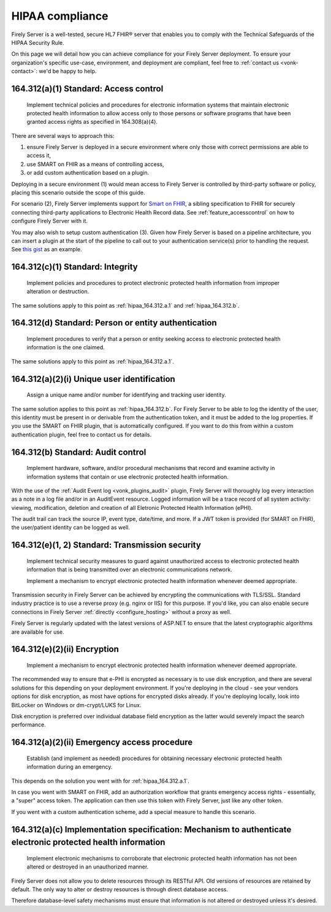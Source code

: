 .. _hipaa:

HIPAA compliance
================

Firely Server is a well-tested, secure HL7 FHIR® server that enables you to comply with the Technical Safeguards of the HIPAA Security Rule.

On this page we will detail how you can achieve compliance for your Firely Server deployment. To ensure your organization's specific use-case, environment, and deployment are compliant, feel free to :ref:`contact us <vonk-contact>`: we'd be happy to help.

.. _hipaa_164.312.a.1:

164.312(a)(1) Standard: Access control
--------------------------------------

   Implement technical policies and procedures for electronic information systems that maintain electronic protected health information to allow access only to those persons or software programs that have been granted access rights as specified in 164.308(a)(4).

There are several ways to approach this:

1. ensure Firely Server is deployed in a secure environment where only those with correct permissions are able to access it,
2. use SMART on FHIR as a means of controlling access,
3. or add custom authentication based on a plugin.

Deploying in a secure environment (1) would mean access to Firely Server is controlled by third-party software or policy, placing this scenario outside the scope of this guide.

For scenario (2), Firely Server implements support for `Smart on FHIR <http://hl7.org/fhir/smart-app-launch/index.html>`_, a sibling specification to FHIR for securely connecting third-party applications to Electronic Health Record data. See :ref:`feature_accesscontrol` on how to configure Firely Server with it.

You may also wish to setup custom authentication (3). Given how Firely Server is based on a pipeline architecture, you can insert a plugin at the start of the pipeline to call out to your authentication service(s) prior to handling the request. See `this gist <http://bit.ly/VonkAuthorizationMiddleware>`_ as an example.

.. _hipaa_164.312.c.1:

164.312(c)(1) Standard: Integrity
---------------------------------

   Implement policies and procedures to protect electronic protected health information from improper alteration or destruction.

The same solutions apply to this point as :ref:`hipaa_164.312.a.1` and :ref:`hipaa_164.312.b`.

.. _hipaa_164.312.d:

164.312(d) Standard: Person or entity authentication
----------------------------------------------------

   Implement procedures to verify that a person or entity seeking access to electronic protected health information is the one claimed.

The same solutions apply to this point as :ref:`hipaa_164.312.a.1`.

.. _hipaa_164.312.a.2.i:

164.312(a)(2)(i) Unique user identification
-------------------------------------------

   Assign a unique name and/or number for identifying and tracking user identity.

The same solution applies to this point as :ref:`hipaa_164.312.b`.
For Firely Server to be able to log the identity of the user, this identity must be present in or derivable from the authentication token, and it must be added to the log properties. If you use the SMART on FHIR plugin, that is automatically configured. If you want to do this from within a custom authentication plugin, feel free to contact us for details.

.. _hipaa_164.312.b:

164.312(b) Standard: Audit control
-----------------------------------

   Implement hardware, software, and/or procedural mechanisms that record and examine activity in information systems that contain or use electronic protected health information.

With the use of the :ref:`Audit Event log <vonk_plugins_audit>` plugin, Firely Server will thoroughly log every interaction as a note in a log file and/or in an AuditEvent resource. Logged information will be a trace record of all system activity: viewing, modification, deletion and creation of all Eletronic Protected Health Information (ePHI).

The audit trail can track the source IP, event type, date/time, and more. If a JWT token is provided (for SMART on FHIR), the user/patient identity can be logged as well.

.. _hipaa_164.312.e.1-2:

164.312(e)(1, 2) Standard: Transmission security
------------------------------------------------

    Implement technical security measures to guard against unauthorized access to electronic protected health information that is being transmitted over an electronic communications network.

    Implement a mechanism to encrypt electronic protected health information whenever deemed appropriate.

Transmission security in Firely Server can be achieved by encrypting the communications with TLS/SSL. Standard industry practice is to use a reverse proxy (e.g. nginx or IIS) for this purpose. If you'd like, you can also enable secure connections in Firely Server :ref:`directly <configure_hosting>` without a proxy as well.

Firely Server is regularly updated with the latest versions of ASP.NET to ensure that the latest cryptographic algorithms are available for use.

.. _hipaa_164.312.e.2.ii:

164.312(e)(2)(ii) Encryption
----------------------------

    Implement a mechanism to encrypt electronic protected health information whenever deemed appropriate.

The recommended way to ensure that e-PHI is encrypted as necessary is to use disk encryption, and there are several solutions for this depending on your deployment environment. If you're deploying in the cloud - see your vendors options for disk encryption, as most have options for encrypted disks already. If you're deploying locally, look into BitLocker on Windows or dm-crypt/LUKS for Linux.

Disk encryption is preferred over individual database field encryption as the latter would severely impact the search performance.

.. _hipaa_164.312.a.2.ii:

164.312(a)(2)(ii) Emergency access procedure
--------------------------------------------

    Establish (and implement as needed) procedures for obtaining necessary electronic protected health information during an emergency.

This depends on the solution you went with for :ref:`hipaa_164.312.a.1`.

In case you went with SMART on FHIR, add an authorization workflow that grants emergency access rights - essentially, a "super" access token. The application can then use this token with Firely Server, just like any other token. 

If you went with a custom authentication scheme, add a special measure to handle this scenario.

.. _hipaa_164.312.c.2:

164.312(a)(c) Implementation specification: Mechanism to authenticate electronic protected health information
-------------------------------------------------------------------------------------------------------------

    Implement electronic mechanisms to corroborate that electronic protected health information has not been altered or destroyed in an unauthorized manner.

Firely Server does not allow you to delete resources through its RESTful API. Old versions of resources are retained by default. The only way to alter or destroy resources is through direct database access.

Therefore database-level safety mechanisms must ensure that information is not altered or destroyed unless it's desired.
